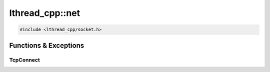 lthread_cpp::net
================

.. code-block:: cpp

    #include <lthread_cpp/socket.h>

.. cpp:namespace:: lthread_cpp::net

Functions & Exceptions
----------------------

TcpConnect
^^^^^^^^^^
.. cpp:function:: Socket TcpConnect(const std::string& host_or_ip, short port, int timeout_ms=1000)

    Connects to a remote host.

    :param const std\:\:string& host_or_ip: Host to connect to.
    :param short port: Tcp port.
    :param int timeout_ms(1000): Milliseconds to wait connecting.

    :return: :cpp:class:`Socket()` for the new connection

    :throws: :cpp:class:`SocketException()` on socket failure.

